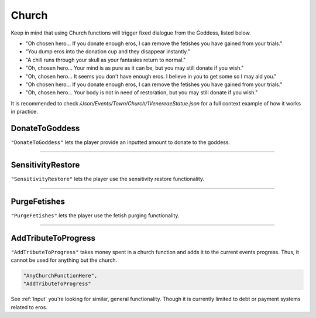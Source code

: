 **Church**
===========

Keep in mind that using Church functions will trigger fixed dialogue from the Goddess, listed below.

* "Oh chosen hero... If you donate enough eros, I can remove the fetishes you have gained from your trials."
* "You dump eros into the donation cup and they disappear instantly."
* "A chill runs through your skull as your fantasies return to normal."

* "Oh, chosen hero... Your mind is as pure as it can be, but you may still donate if you wish."
* "Oh, chosen hero... It seems you don't have enough eros. I believe in you to get some so I may aid you."
* "Oh chosen hero... If you donate enough eros, I can remove the fetishes you have gained from your trials."
* "Oh, chosen hero... Your body is not in need of restoration, but you may still donate if you wish."

It is recommended to check */Json/Events/Town/Church/1VenereaeStatue.json* for a full context example of how it works in practice.

**DonateToGoddess**
--------------------

``"DonateToGoddess"`` lets the player provide an inputted amount to donate to the goddess.

----

**SensitivityRestore**
-----------------------

``"SensitivityRestore"`` lets the player use the sensitivity restore functionality.

----

**PurgeFetishes**
------------------

``"PurgeFetishes"`` lets the player use the fetish purging functionality.

----

**AddTributeToProgress**
-------------------------

``"AddTributeToProgress"`` takes money spent in a church function and adds it to the current events progress. Thus, it cannot be used for anything but the church.

.. code-block:: javascript

  "AnyChurchFunctionHere",
  "AddTributeToProgress"

See :ref:`Input` you're looking for similar, general functionality. Though it is currently limited to debt or payment systems related to eros.

